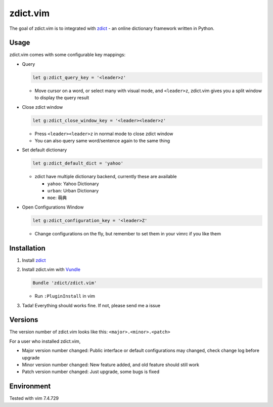 =============================
zdict.vim |version| |license|
=============================

The goal of zdict.vim is to integrated with zdict_ - an online dictionary framework written in Python.


Usage
-----

zdict.vim comes with some configurable key mappings:

* Query

  ..  code-block:: vim

      let g:zdict_query_key = '<leader>z'

  - Move cursor on a word, or select many with visual mode, and ``<leader>z``, zdict.vim gives you a split window to display the query result

* Close zdict window

  ..  code-block:: vim

      let g:zdict_close_window_key = '<leader><leader>z'

  - Press ``<leader><leader>z`` in normal mode to close zdict window
  - You can also query same word/sentence again to the same thing

* Set default dictionary

  ..  code-block:: vim

      let g:zdict_default_dict = 'yahoo'

  - zdict have multiple dictionary backend, currently these are available

    + ``yahoo``: Yahoo Dictionary
    + ``urban``: Urban Dictionary
    + ``moe``: 萌典

* Open Configurations Window

  ..  code-block:: vim

      let g:zdict_configuration_key = '<leader>Z'

  - Change configurations on the fly, but remember to set them in your vimrc if you like them


Installation
------------

1.  Install zdict_

2.  Install zdict.vim with Vundle_

    ..  code-block:: vim

        Bundle 'zdict/zdict.vim'

    + Run ``:PluginInstall`` in vim

3.  Tada! Everything should works fine.  If not, please send me a issue


Versions
--------

The version number of zdict.vim looks like this: ``<major>.<minor>.<patch>``

For a user who installed zdict.vim,

* Major version number changed: Public interface or default configurations may changed, check change log before upgrade
* Minor version number changed: New feature added, and old feature should still work
* Patch version number changed: Just upgrade, some bugs is fixed


Environment
-----------

Tested with vim 7.4.729

..  _zdict: https://github.com/zdict/zdict
..  _Vundle: https://github.com/VundleVim/Vundle.vim

..  |version| image:: https://img.shields.io/badge/version-0.2.0-green.svg
    :target: https://github.com/zdict/zdict.vim

..  |license| image:: https://img.shields.io/badge/license-WTFPL-blue.svg
    :target: https://github.com/zdict/zdict.vim/blob/master/LICENSE.txt
